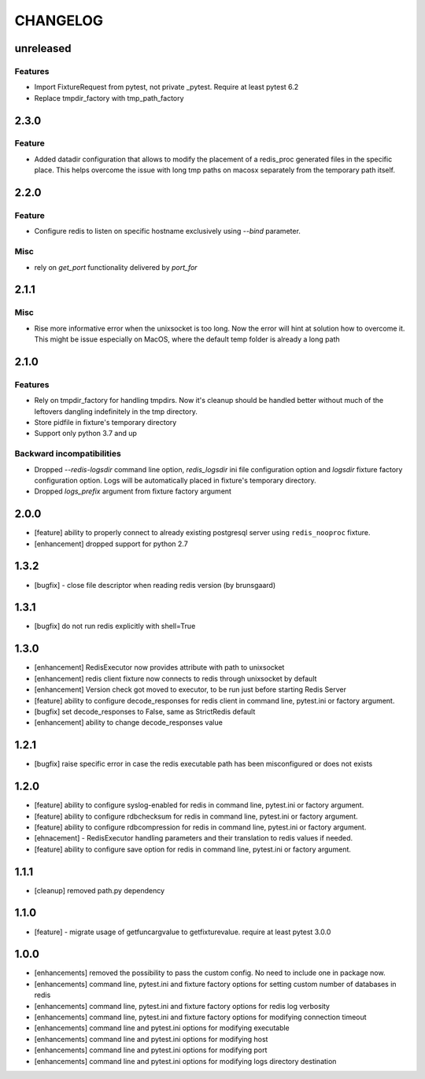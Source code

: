CHANGELOG
=========

unreleased
----------

Features
++++++++

- Import FixtureRequest from pytest, not private _pytest. Require at least pytest 6.2
- Replace tmpdir_factory with tmp_path_factory


2.3.0
----------

Feature
+++++++

- Added datadir configuration that allows to modify the placement of a redis_proc generated files in the specific place.
  This helps overcome the issue with long tmp paths on macosx separately from the temporary path itself.

2.2.0
----------

Feature
+++++++

- Configure redis to listen on specific hostname exclusively using `--bind` parameter.

Misc
++++

- rely on `get_port` functionality delivered by `port_for`


2.1.1
----------

Misc
++++

- Rise more informative error when the unixsocket is too long. Now the error
  will hint at solution how to overcome it. This might be issue especially on
  MacOS, where the default temp folder is already a long path

2.1.0
----------

Features
++++++++

- Rely on tmpdir_factory for handling tmpdirs. Now it's cleanup should
  be handled better without much of the leftovers dangling indefinitely
  in the tmp directory.
- Store pidfile in fixture's temporary directory
- Support only python 3.7 and up

Backward incompatibilities
++++++++++++++++++++++++++

- Dropped `--redis-logsdir` command line option, `redis_logsdir` ini file
  configuration option and `logsdir` fixture factory configuration option.
  Logs will be automatically placed in fixture's temporary directory.
- Dropped `logs_prefix` argument from fixture factory argument

2.0.0
-------

- [feature] ability to properly connect to already existing postgresql server using ``redis_nooproc`` fixture.
- [enhancement] dropped support for python 2.7

1.3.2
-------

- [bugfix] - close file descriptor when reading redis version (by brunsgaard)

1.3.1
-------

- [bugfix] do not run redis explicitly with shell=True

1.3.0
-------

- [enhancement] RedisExecutor now provides attribute with path to unixsocket
- [enhancement] redis client fixture now connects to redis through unixsocket by default
- [enhancement] Version check got moved to executor, to be run just before starting Redis Server
- [feature] ability to configure decode_responses for redis client in command line, pytest.ini or factory argument.
- [bugfix] set decode_responses to False, same as StrictRedis default
- [enhancement] ability to change decode_responses value

1.2.1
-------

- [bugfix] raise specific error in case the redis executable path has been misconfigured or does not exists

1.2.0
-------

- [feature] ability to configure syslog-enabled for redis in command line, pytest.ini or factory argument.
- [feature] ability to configure rdbchecksum for redis in command line, pytest.ini or factory argument.
- [feature] ability to configure rdbcompression for redis in command line, pytest.ini or factory argument.
- [ehnacement] - RedisExecutor handling parameters and their translation to redis values if needed.
- [feature] ability to configure save option for redis in command line, pytest.ini or factory argument.

1.1.1
-------
- [cleanup] removed path.py dependency

1.1.0
-------

- [feature] - migrate usage of getfuncargvalue to getfixturevalue. require at least pytest 3.0.0

1.0.0
-------

- [enhancements] removed the possibility to pass the custom config. No need to include one in package now.
- [enhancements] command line, pytest.ini and fixture factory options for setting custom number of databases in redis
- [enhancements] command line, pytest.ini and fixture factory options for redis log verbosity
- [enhancements] command line, pytest.ini and fixture factory options for modifying connection timeout
- [enhancements] command line and pytest.ini options for modifying executable
- [enhancements] command line and pytest.ini options for modifying host
- [enhancements] command line and pytest.ini options for modifying port
- [enhancements] command line and pytest.ini options for modifying logs directory destination
